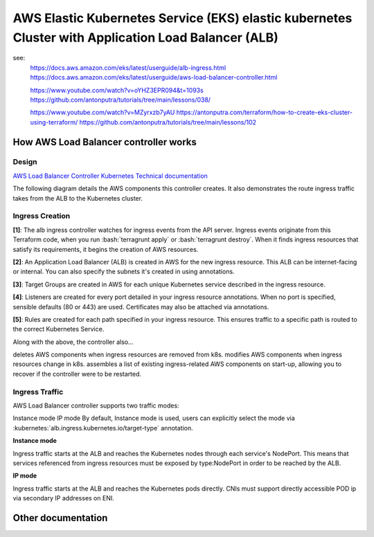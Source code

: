 AWS Elastic Kubernetes Service (EKS) elastic kubernetes Cluster with Application Load Balancer (ALB)
====================================================================================================

see:
    https://docs.aws.amazon.com/eks/latest/userguide/alb-ingress.html
    https://docs.aws.amazon.com/eks/latest/userguide/aws-load-balancer-controller.html

    https://www.youtube.com/watch?v=oYHZ3EPR094&t=1093s
    https://github.com/antonputra/tutorials/tree/main/lessons/038/

    https://www.youtube.com/watch?v=MZyrxzb7yAU
    https://antonputra.com/terraform/how-to-create-eks-cluster-using-terraform/
    https://github.com/antonputra/tutorials/tree/main/lessons/102

How AWS Load Balancer controller works
------------------------------------------

Design
~~~~~~

`AWS Load Balancer Controller Kubernetes Technical documentation <https://kubernetes-sigs.github.io/aws-load-balancer-controller/v2.4/how-it-works/>`_

The following diagram details the AWS components this controller creates. It also demonstrates the route ingress traffic takes from the ALB to the Kubernetes cluster.

.. image:: doc/aws-alb-ingress-controll.png
  :width: 100%
  :alt: How AWS Load Balancer controller works

.. role:: bash(code)
   :language: bash

.. role:: kubernetes(code)
   :language: kubernetes

Ingress Creation
~~~~~~~~~~~~~~~~

**[1]**: The alb ingress controller watches for ingress events from the API server. Ingress events originate from this Terraform code, when you run :bash:`terragrunt apply` or :bash:`terragrunt destroy`. When it finds ingress resources that satisfy its requirements, it begins the creation of AWS resources.

**[2]**: An Application Load Balancer (ALB) is created in AWS for the new ingress resource. This ALB can be internet-facing or internal. You can also specify the subnets it's created in using annotations.

**[3]**: Target Groups are created in AWS for each unique Kubernetes service described in the ingress resource.

**[4]**: Listeners are created for every port detailed in your ingress resource annotations. When no port is specified, sensible defaults (80 or 443) are used. Certificates may also be attached via annotations.

**[5]**: Rules are created for each path specified in your ingress resource. This ensures traffic to a specific path is routed to the correct Kubernetes Service.

Along with the above, the controller also...

deletes AWS components when ingress resources are removed from k8s.
modifies AWS components when ingress resources change in k8s.
assembles a list of existing ingress-related AWS components on start-up, allowing you to recover if the controller were to be restarted.

Ingress Traffic
~~~~~~~~~~~~~~~

AWS Load Balancer controller supports two traffic modes:

Instance mode
IP mode
By default, Instance mode is used, users can explicitly select the mode via :kubernetes:`alb.ingress.kubernetes.io/target-type` annotation.

**Instance mode**


Ingress traffic starts at the ALB and reaches the Kubernetes nodes through each service's NodePort. This means that services referenced from ingress resources must be exposed by type:NodePort in order to be reached by the ALB.

**IP mode**


Ingress traffic starts at the ALB and reaches the Kubernetes pods directly. CNIs must support directly accessible POD ip via secondary IP addresses on ENI.

Other documentation
-------------------

.. image:: doc/aws_eks_fargate.png
  :width: 100%
  :alt: AWS EKS Fargate Diagram


.. image:: doc/aws-vpc-eks.png
  :width: 100%
  :alt: AWS VPC EKS Diagram


.. image:: doc/node_group-diagram.jpeg
  :width: 100%
  :alt: AWS EKS Node Group Diagram

